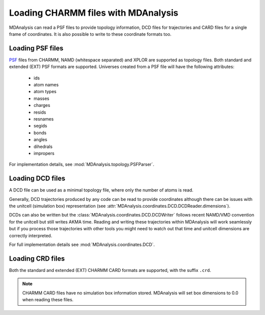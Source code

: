 .. _load_charmm:

####################################
Loading CHARMM files with MDAnalysis
####################################

MDAnalysis can read a PSF files to provide topology information,
DCD files for trajectories and CARD files for a single frame of coordinates.
It is also possible to write to these coordinate formats too.

.. _load_psf:

Loading PSF files
-----------------

PSF_ files from CHARMM, NAMD (whitespace separated)
and XPLOR are supported as topology files.
Both standard and extended (EXT) PSF formats are supported.
Universes created from a PSF file will have the following attributes:
 - ids
 - atom names
 - atom types
 - masses
 - charges
 - resids
 - resnames
 - segids
 - bonds
 - angles
 - dihedrals
 - impropers

For implementation details, see :mod:`MDAnalysis.topology.PSFParser`.

.. _PSF: http://www.charmm.org/documentation/c35b1/struct.html

.. _load_dcd:

Loading DCD files
-----------------

A DCD file can be used as a minimal topology file, where only the number of atoms
is read.

Generally, DCD trajectories produced by any code can be read to provide coordinates
although there can be issues with the unitcell (simulation box) representation
(see :attr:`MDAnalysis.coordinates.DCD.DCDReader.dimensions`).

DCDs can also be written but the :class:`MDAnalysis.coordinates.DCD.DCDWriter`
follows recent NAMD/VMD convention for the unitcell but still writes AKMA time.
Reading and writing these trajectories within MDAnalysis will work seamlessly but
if you process those trajectories
with other tools you might need to watch out that time and unitcell dimensions
are correctly interpreted.

For full implementation details see :mod:`MDAnalysis.coordinates.DCD`.

.. _load_crd:

Loading CRD files
-----------------

Both the standard and extended (EXT) CHARMM CARD formats are supported, with the
suffix ``.crd``.

.. note::
   CHARMM CARD files have no simulation box information stored.  MDAnalysis will
   set box dimensions to 0.0 when reading these files.
